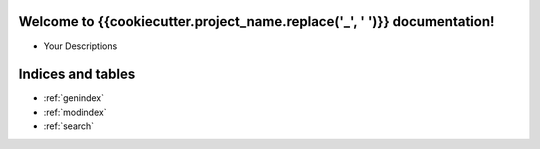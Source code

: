 .. Silixcon documentation master file, created by
   sphinx-quickstart on Tue May 23 12:28:26 2023.
   You can adapt this file completely to your liking, but it should at least
   contain the root `toctree` directive.

Welcome to {{cookiecutter.project_name.replace('_', ' ')}} documentation!
====================================


- Your Descriptions


Indices and tables
==================

* :ref:`genindex`
* :ref:`modindex`
* :ref:`search`

